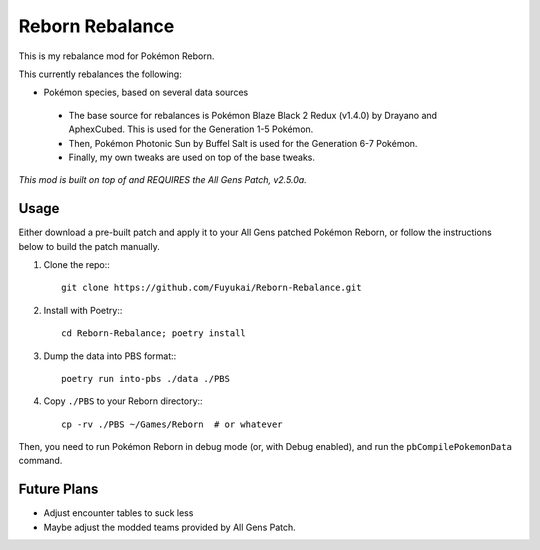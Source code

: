 Reborn Rebalance
================

This is my rebalance mod for Pokémon Reborn.

This currently rebalances the following:

- Pokémon species, based on several data sources
 - The base source for rebalances is Pokémon Blaze Black 2 Redux (v1.4.0) by Drayano and AphexCubed.
   This is used for the Generation 1-5 Pokémon.
 - Then, Pokémon Photonic Sun by Buffel Salt is used for the Generation 6-7 Pokémon.
 - Finally, my own tweaks are used on top of the base tweaks.

*This mod is built on top of and REQUIRES the All Gens Patch, v2.5.0a.*

Usage
-----

Either download a pre-built patch and apply it to your All Gens patched Pokémon
Reborn, or follow the instructions below to build the patch manually.

.. highlight:: fish

1. Clone the repo:::

    git clone https://github.com/Fuyukai/Reborn-Rebalance.git

2. Install with Poetry:::

    cd Reborn-Rebalance; poetry install

3. Dump the data into PBS format:::

    poetry run into-pbs ./data ./PBS

4. Copy ``./PBS`` to your Reborn directory:::

    cp -rv ./PBS ~/Games/Reborn  # or whatever

Then, you need to run Pokémon Reborn in debug mode (or, with Debug enabled), and run the
``pbCompilePokemonData`` command.

Future Plans
------------

- Adjust encounter tables to suck less
- Maybe adjust the modded teams provided by All Gens Patch.